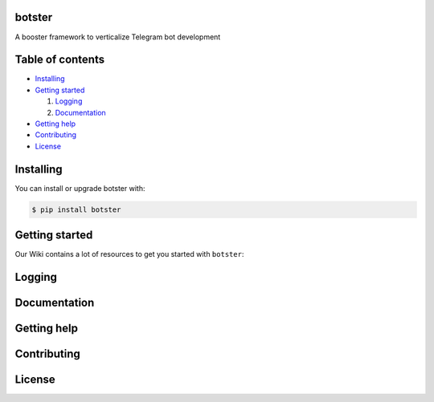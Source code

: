 ===================================================================================================================
botster
===================================================================================================================

A booster framework to verticalize Telegram bot development

.. image:: https://img.shields.io/pypi/v/botster.svg
   :target: https://pypi.org/project/botster/
   :alt: PyPi Package Version

.. image:: https://img.shields.io/pypi/pyversions/botster.svg
   :target: https://pypi.org/project/botster/
   :alt: Supported Python versions

=================
Table of contents
=================

- `Installing`_

- `Getting started`_

  #. `Logging`_

  #. `Documentation`_

- `Getting help`_

- `Contributing`_

- `License`_

==========
Installing
==========

You can install or upgrade botster with:

.. code:: shell

    $ pip install botster

===============
Getting started
===============

Our Wiki contains a lot of resources to get you started with ``botster``:

=======
Logging
=======


=============
Documentation
=============


============
Getting help
============


============
Contributing
============


=======
License
=======
